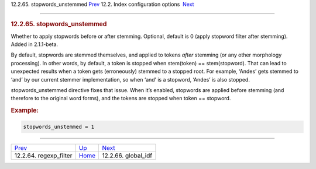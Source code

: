 .. raw:: html

   <div class="navheader">

12.2.65. stopwords\_unstemmed
`Prev <conf-regexp-filter.html>`__ 
12.2. Index configuration options
 `Next <conf-global-idf.html>`__

--------------

.. raw:: html

   </div>

.. raw:: html

   <div class="sect2">

.. raw:: html

   <div class="titlepage">

.. raw:: html

   <div>

.. raw:: html

   <div>

.. rubric:: 12.2.65. stopwords\_unstemmed
   :name: stopwords_unstemmed
   :class: title

.. raw:: html

   </div>

.. raw:: html

   </div>

.. raw:: html

   </div>

Whether to apply stopwords before or after stemming. Optional, default
is 0 (apply stopword filter after stemming). Added in 2.1.1-beta.

By default, stopwords are stemmed themselves, and applied to tokens
*after* stemming (or any other morphology processing). In other words,
by default, a token is stopped when stem(token) == stem(stopword). That
can lead to unexpected results when a token gets (erroneously) stemmed
to a stopped root. For example, ‘Andes’ gets stemmed to ‘and’ by our
current stemmer implementation, so when ‘and’ is a stopword, ‘Andes’ is
also stopped.

stopwords\_unstemmed directive fixes that issue. When it’s enabled,
stopwords are applied before stemming (and therefore to the original
word forms), and the tokens are stopped when token == stopword.

.. rubric:: Example:
   :name: example

.. code:: programlisting

    stopwords_unstemmed = 1

.. raw:: html

   </div>

.. raw:: html

   <div class="navfooter">

--------------

+---------------------------------------+---------------------------------+------------------------------------+
| `Prev <conf-regexp-filter.html>`__    | `Up <confgroup-index.html>`__   |  `Next <conf-global-idf.html>`__   |
+---------------------------------------+---------------------------------+------------------------------------+
| 12.2.64. regexp\_filter               | `Home <index.html>`__           |  12.2.66. global\_idf              |
+---------------------------------------+---------------------------------+------------------------------------+

.. raw:: html

   </div>
